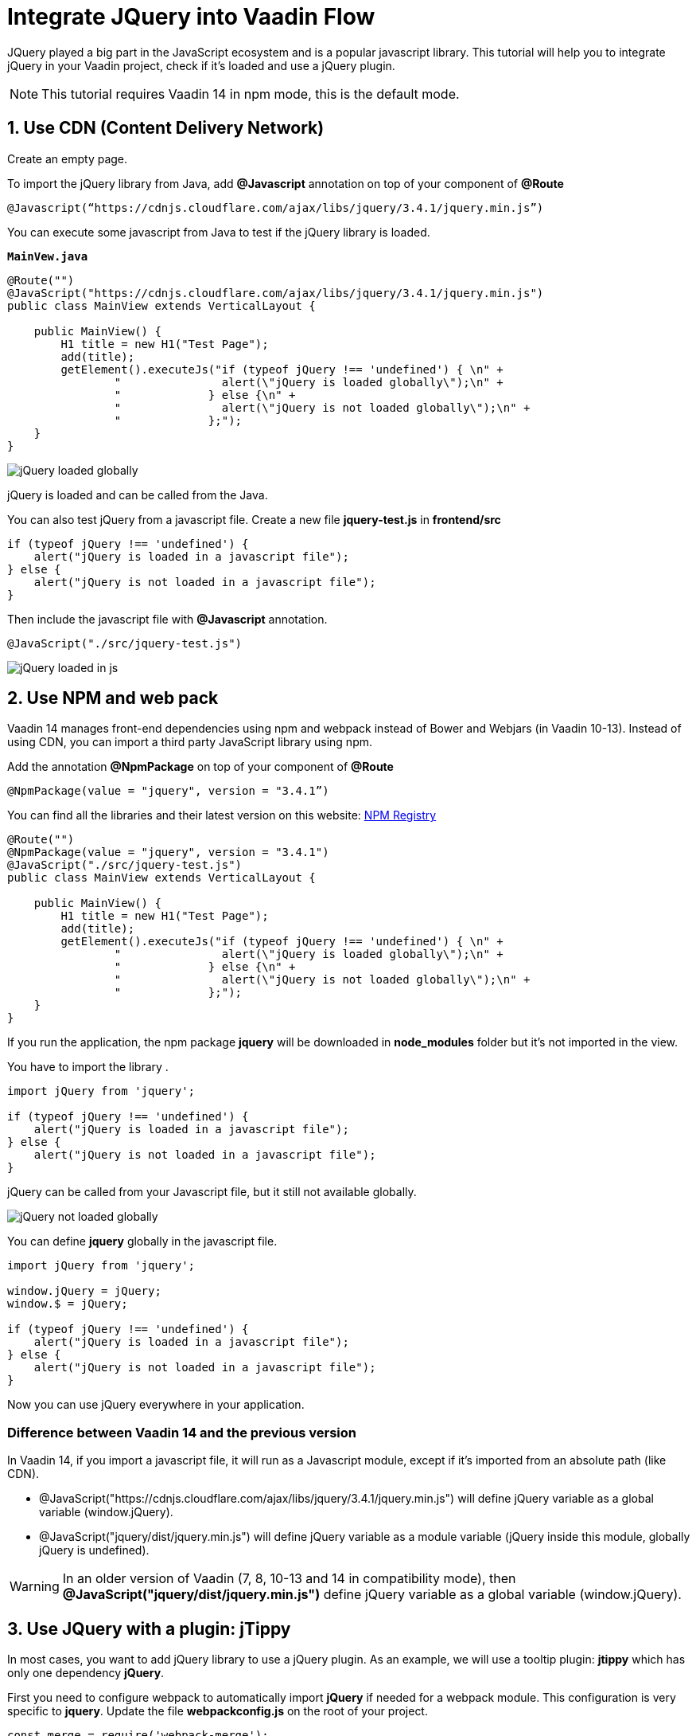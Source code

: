 = Integrate JQuery into Vaadin Flow

:type: text
:tags: Flow, Java, Javascript, Jquery, webpack
:description: This tutorial teaches you how to use JQuery library in a Vaadin project
:repo: https://github.com/jcgueriaud1/jquery-integration
:linkattrs:
:imagesdir: ./images
:related_tutorials:

JQuery played a big part in the JavaScript ecosystem and is a popular javascript library. This tutorial will help you to integrate jQuery in your Vaadin project, check if it's loaded and use a jQuery plugin.

NOTE: This tutorial requires Vaadin 14 in npm mode, this is the default mode.

== 1. Use CDN (Content Delivery Network)

Create an empty page.

To import the jQuery library from Java, add *@Javascript* annotation on top of your component of *@Route*

[source,java]
----
@Javascript(“https://cdnjs.cloudflare.com/ajax/libs/jquery/3.4.1/jquery.min.js”)
----
You can execute some javascript from Java to test if the jQuery library is loaded.

.`*MainVew.java*`
[source,java]
----
@Route("")
@JavaScript("https://cdnjs.cloudflare.com/ajax/libs/jquery/3.4.1/jquery.min.js")
public class MainView extends VerticalLayout {

    public MainView() {
        H1 title = new H1("Test Page");
        add(title);
        getElement().executeJs("if (typeof jQuery !== 'undefined') { \n" +
                "               alert(\"jQuery is loaded globally\");\n" +
                "             } else {\n" +
                "               alert(\"jQuery is not loaded globally\");\n" +
                "             };");
    }
}
----
image::jquery-loaded-globally.png[jQuery loaded globally]

jQuery is loaded and can be called from the Java.

You can also test jQuery from a javascript file.
Create a new file *jquery-test.js* in *frontend/src*

[source,js]
----
if (typeof jQuery !== 'undefined') {
    alert("jQuery is loaded in a javascript file");
} else {
    alert("jQuery is not loaded in a javascript file");
}
----

Then include the javascript file with *@Javascript* annotation.

[source,java]
----
@JavaScript("./src/jquery-test.js")
----
image::jquery-loaded-js.png[jQuery loaded in js]

== 2. Use NPM and web pack

Vaadin 14 manages front-end dependencies using npm and webpack instead of Bower and Webjars (in Vaadin 10-13). Instead of using CDN, you can import a third party JavaScript library using npm.

Add the annotation *@NpmPackage* on top of your component of *@Route*
[source,java]
----
@NpmPackage(value = "jquery", version = "3.4.1”)
----

You can find all the libraries and their latest version on this website: https://www.npmjs.com/[NPM Registry]

[source,java]
----
@Route("")
@NpmPackage(value = "jquery", version = "3.4.1")
@JavaScript("./src/jquery-test.js")
public class MainView extends VerticalLayout {

    public MainView() {
        H1 title = new H1("Test Page");
        add(title);
        getElement().executeJs("if (typeof jQuery !== 'undefined') { \n" +
                "               alert(\"jQuery is loaded globally\");\n" +
                "             } else {\n" +
                "               alert(\"jQuery is not loaded globally\");\n" +
                "             };");
    }
}
----

If you run the application, the npm package *jquery* will be downloaded in *node_modules* folder but it's not imported in the view.

You have to import the library .
[source,js]
----
import jQuery from 'jquery';

if (typeof jQuery !== 'undefined') {
    alert("jQuery is loaded in a javascript file");
} else {
    alert("jQuery is not loaded in a javascript file");
}
----

jQuery can be called from your Javascript file, but it still not available globally.

image::jquery-not-loaded-globally.png[jQuery not loaded globally]

You can define *jquery* globally in the javascript file.
[source,js]
----
import jQuery from 'jquery';

window.jQuery = jQuery;
window.$ = jQuery;

if (typeof jQuery !== 'undefined') {
    alert("jQuery is loaded in a javascript file");
} else {
    alert("jQuery is not loaded in a javascript file");
}
----

Now you can use jQuery everywhere in your application.

=== Difference between Vaadin 14 and the previous version

In Vaadin 14, if you import a javascript file, it will run as a Javascript module, except if it's imported from an absolute path (like CDN).

- @JavaScript("https://cdnjs.cloudflare.com/ajax/libs/jquery/3.4.1/jquery.min.js") will define jQuery variable as a global variable (window.jQuery).
- @JavaScript("jquery/dist/jquery.min.js") will define jQuery variable as a module variable (jQuery inside this module, globally jQuery is undefined).

WARNING: In an older version of Vaadin (7, 8, 10-13 and 14 in compatibility mode), then *@JavaScript("jquery/dist/jquery.min.js")* define jQuery variable as a global variable (window.jQuery).

== 3. Use JQuery with a plugin: jTippy

In most cases, you want to add jQuery library to use a jQuery plugin. As an example, we will use a tooltip plugin: *jtippy* which has only one dependency *jQuery*. 

First you need to configure webpack to automatically import *jQuery* if needed for a webpack module. This configuration is very specific to *jquery*. Update the file *webpackconfig.js* on the root of your project.

[source,js]
----
const merge = require('webpack-merge');
const webpack = require('webpack');
const flowDefaults = require('./webpack.generated.js');

module.exports = merge(flowDefaults, {
    // expose jquery's $ for imports
    plugins: [
        new webpack.ProvidePlugin({
            $: 'jquery',
            jQuery: 'jquery'
        })
    ]
});
----

NOTE: *webpackconfig.js* is automatically created by the Vaadin framework the first time you run the application.

To use jTippy library, go to the npm website and read the example and translate into Java and Javascript code: https://www.npmjs.com/package/jtippy[jtippy on npm]

[source,html]
----
<link rel="stylesheet" href="jTippy-master/jTippy.min.css">
<script src="jTippy-master/jTippy.min.js"></script>
----

- Add the dependency of jtippy from NPM.
- Import style with *@CssImport*.
- Load our custom javascript module.

[source,java]
----
@NpmPackage(value = "jtippy", version = "1.7.2")
@JsModule("./src/tippy-loader.js")
@CssImport("jtippy/jTippy.css")
----

[source,html]
----
<a href='#' 
    data-toggle="tooltip"
    title="There are many variations of passages of Lorem Ipsum available, but the majority have suffered alteration in some form, by injected humour, or randomised words which don't look even slightly believable.">
    There are many variations of...
</a>
----

Translate the HTML code to Vaadin code.

[source,java]
----
Anchor anchor = new Anchor("#");
anchor.setHref("#");
anchor.setText("There are many variations of...");
anchor.setTitle("There are many variations of passages of Lorem Ipsum available, but the majority have suffered alteration in some form, by injected humour, or randomised words which don't look even slightly believable.");
anchor.getElement().setAttribute("data-toggle", "tooltip");
add(anchor);
----

[source,js]
----
$(function(){
  $('[data-toggle="tooltip"]').jTippy();
});
----

Copy/paste the javascript code and import jtippy module.

[source,js]
----
import 'jtippy';

$(function(){
    $('[data-toggle="tooltip"]').jTippy();
});
----

image::jtooltip-loaded.png[jTooltip is loaded]

NOTE: Some jQuery plugins need to have jQuery and $ define globally. So you will need to add window.jQuery = jQuery; window.$ = jQuery;


== Summary

Vaadin framework comes with the default functionalities to manage and optimize front-end dependencies but some libraries like jQuery require specific configuration of webpack in order to be used in Vaadin. Did you try to import Javascript library in Vaadin 14 project? 